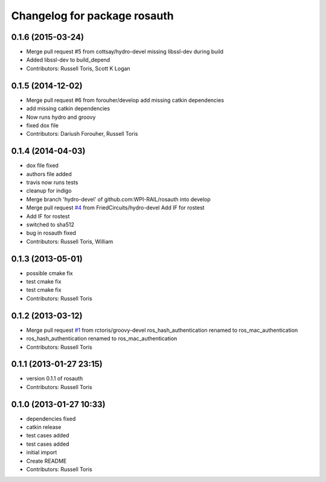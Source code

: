 ^^^^^^^^^^^^^^^^^^^^^^^^^^^^^
Changelog for package rosauth
^^^^^^^^^^^^^^^^^^^^^^^^^^^^^

0.1.6 (2015-03-24)
------------------
* Merge pull request #5 from cottsay/hydro-devel
  missing libssl-dev during build
* Added libssl-dev to build_depend
* Contributors: Russell Toris, Scott K Logan

0.1.5 (2014-12-02)
------------------
* Merge pull request #6 from forouher/develop
  add missing catkin dependencies
* add missing catkin dependencies
* Now runs hydro and groovy
* fixed dox file
* Contributors: Dariush Forouher, Russell Toris

0.1.4 (2014-04-03)
------------------
* dox file fixed
* authors file added
* travis now runs tests
* cleanup for indigo
* Merge branch 'hydro-devel' of github.com:WPI-RAIL/rosauth into develop
* Merge pull request `#4 <https://github.com/WPI-RAIL/rosauth/issues/4>`_ from FriedCircuits/hydro-devel
  Add IF for rostest
* Add IF for rostest
* switched to sha512
* bug in rosauth fixed
* Contributors: Russell Toris, William

0.1.3 (2013-05-01)
------------------
* possible cmake fix
* test cmake fix
* test cmake fix
* Contributors: Russell Toris

0.1.2 (2013-03-12)
------------------
* Merge pull request `#1 <https://github.com/WPI-RAIL/rosauth/issues/1>`_ from rctoris/groovy-devel
  ros_hash_authentication renamed to ros_mac_authentication
* ros_hash_authentication renamed to ros_mac_authentication
* Contributors: Russell Toris

0.1.1 (2013-01-27 23:15)
------------------------
* version 0.1.1 of rosauth
* Contributors: Russell Toris

0.1.0 (2013-01-27 10:33)
------------------------
* dependencies fixed
* catkin release
* test cases added
* test cases added
* initial import
* Create README
* Contributors: Russell Toris
